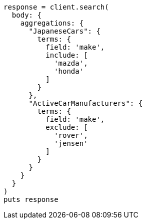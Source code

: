 [source, ruby]
----
response = client.search(
  body: {
    aggregations: {
      "JapaneseCars": {
        terms: {
          field: 'make',
          include: [
            'mazda',
            'honda'
          ]
        }
      },
      "ActiveCarManufacturers": {
        terms: {
          field: 'make',
          exclude: [
            'rover',
            'jensen'
          ]
        }
      }
    }
  }
)
puts response
----
